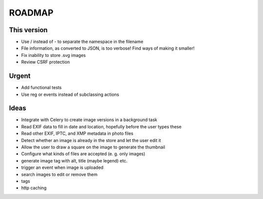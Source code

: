 =======
ROADMAP
=======


This version
============

- Use / instead of - to separate the namespace in the filename
- File information, as converted to JSON, is too verbose! Find ways of making it smaller!
- Fix inability to store .svg images
- Review CSRF protection


Urgent
======

- Add functional tests
- Use reg or events instead of subclassing actions


Ideas
=====

- Integrate with Celery to create image versions in a background task
- Read EXIF data to fill in date and location, hopefully before the user types these
- Read other EXIF, IPTC, and XMP metadata in photo files
- Detect whether an image is already in the store and let the user edit it
- Allow the user to draw a square on the image to generate the thumbnail
- Configure what kinds of files are accepted (e. g. only images)
- generate image tag with alt, title (maybe legend) etc.
- trigger an event when image is uploaded
- search images to edit or remove them
- tags
- http caching
